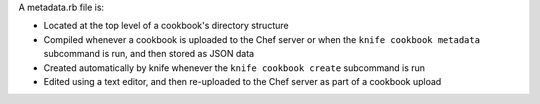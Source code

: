 .. The contents of this file may be included in multiple topics (using the includes directive).
.. The contents of this file should be modified in a way that preserves its ability to appear in multiple topics.


A metadata.rb file is:

* Located at the top level of a cookbook's directory structure
* Compiled whenever a cookbook is uploaded to the Chef server or when the ``knife cookbook metadata`` subcommand is run, and then stored as JSON data
* Created automatically by knife whenever the ``knife cookbook create`` subcommand is run
* Edited using a text editor, and then re-uploaded to the Chef server as part of a cookbook upload
